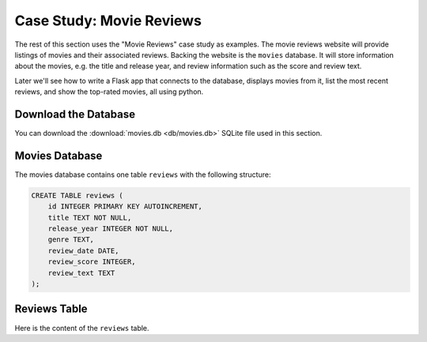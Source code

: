 .. role:: python(code)
   :language: python

Case Study: Movie Reviews
==========================

The rest of this section uses the "Movie Reviews" case study as examples. The movie 
reviews website will provide listings of movies and their associated reviews. Backing 
the website is the ``movies`` database. It will store  information about the 
movies, e.g. the title and release year, and review information such as the score 
and review text.

Later we'll see how to write a Flask app that connects to the database, displays movies 
from it, list the most recent reviews, and show the top-rated movies, all using python.

Download the Database
----------------------

You can download the :download:`movies.db <db/movies.db>` SQLite file used in this 
section.

Movies Database
-------------------

The movies database contains one table ``reviews`` with the following structure:

.. code-block:: sql

    CREATE TABLE reviews (
        id INTEGER PRIMARY KEY AUTOINCREMENT,
        title TEXT NOT NULL,
        release_year INTEGER NOT NULL,
        genre TEXT,
        review_date DATE,
        review_score INTEGER,
        review_text TEXT
    );

Reviews Table
-------------------

Here is the content of the ``reviews`` table.

.. csv-table::
   :file: db/reviews.csv
   :header-rows: 1
   :class: longtable


